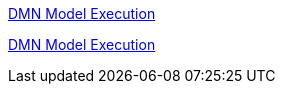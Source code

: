 [id='gs-dmn-execution-con']

:replaceWith: ds-dmn-execution-con.asciidoc
link:/home/manaswini/Projects/foobar/Authorising-Rules/Designing-a-decision-service-using-DMN-models/Decision-Model-and-Notation-DMN/DMN-model-execution.asciidoc[DMN Model Execution]

[id='gs-dmn-execution-rest-proc']

:replaceWith: ds-dmn-execution-rest-proc.asciidoc

link:/home/manaswini/Projects/foobar/Authorising-Rules/Designing-a-decision-service-using-DMN-models/Decision-Model-and-Notation-DMN/DMN-model-execution.asciidoc[DMN Model Execution]
